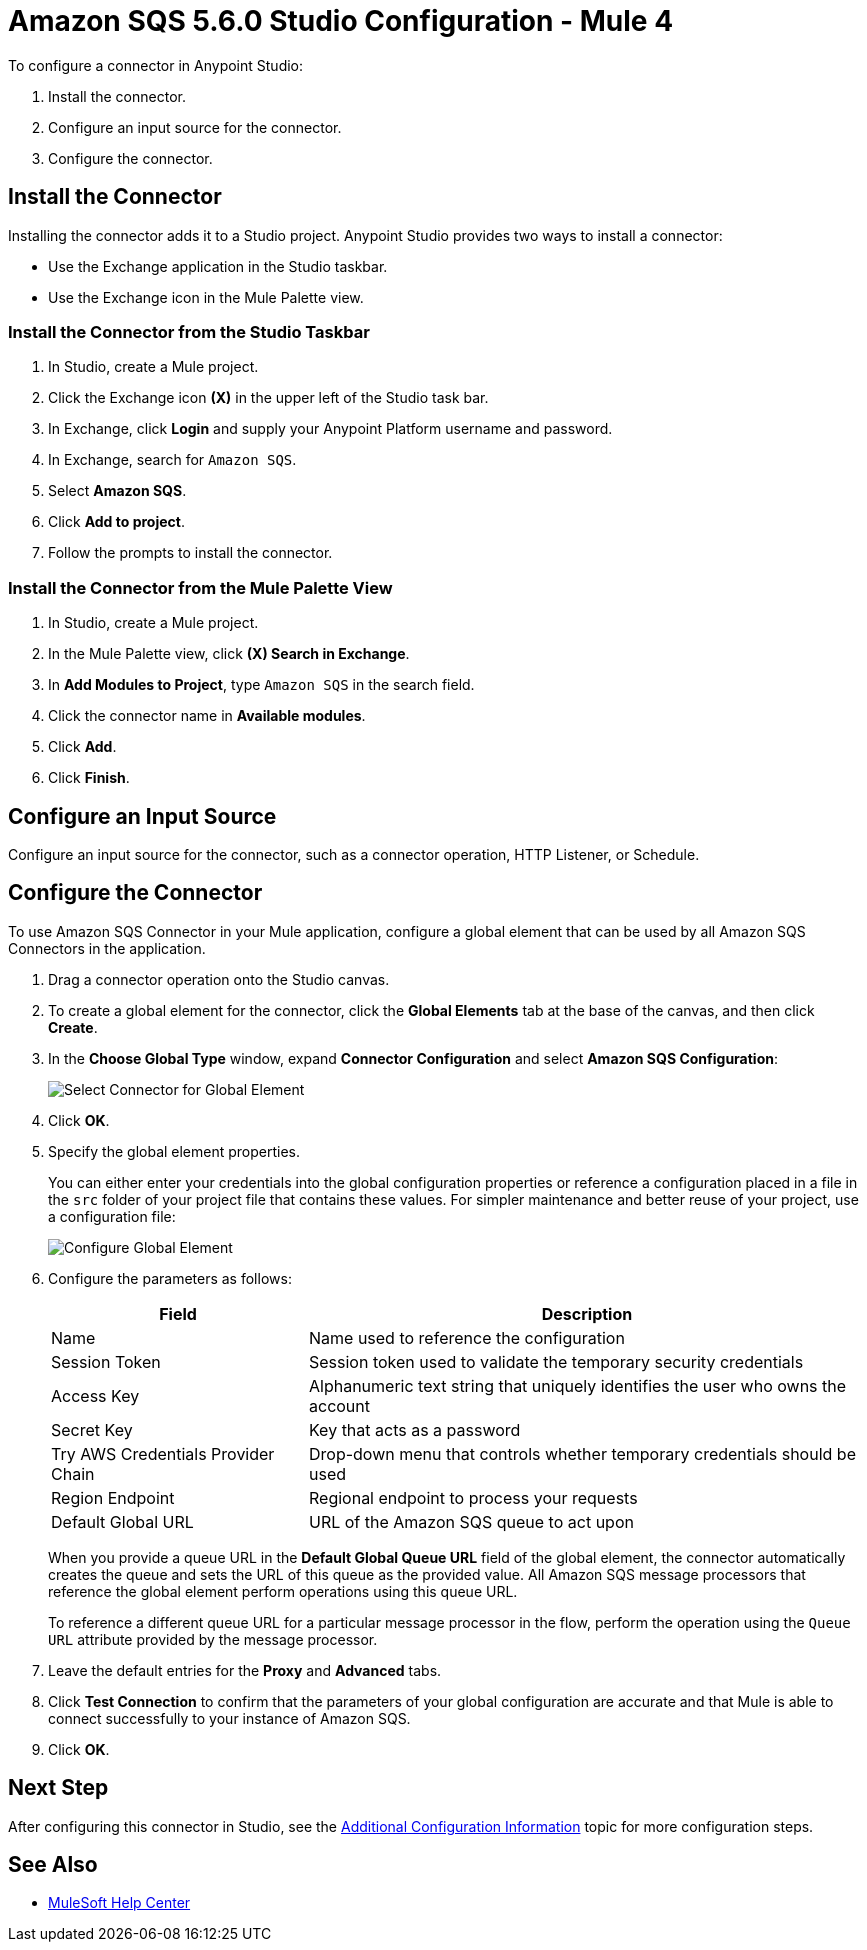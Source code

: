 = Amazon SQS 5.6.0 Studio Configuration - Mule 4
:page-aliases: connectors::amazon/amazon-sqs-connector-studio.adoc

To configure a connector in Anypoint Studio:

. Install the connector.
. Configure an input source for the connector.
. Configure the connector.

== Install the Connector

Installing the connector adds it to a Studio project. Anypoint Studio provides two ways to install a connector:

* Use the Exchange application in the Studio taskbar.

* Use the Exchange icon in the Mule Palette view.

=== Install the Connector from the Studio Taskbar

. In Studio, create a Mule project.
. Click the Exchange icon *(X)* in the upper left of the Studio task bar.
. In Exchange, click *Login* and supply your Anypoint Platform username and password.
. In Exchange, search for `Amazon SQS`.
. Select *Amazon SQS*.
. Click *Add to project*.
. Follow the prompts to install the connector.

=== Install the Connector from the Mule Palette View

. In Studio, create a Mule project.
. In the Mule Palette view, click *(X) Search in Exchange*.
. In *Add Modules to Project*, type `Amazon SQS` in the search field.
. Click the connector name in *Available modules*.
. Click *Add*.
. Click *Finish*.

== Configure an Input Source

Configure an input source for the connector, such as a connector operation, HTTP Listener, or Schedule.

== Configure the Connector

To use Amazon SQS Connector in your Mule application, configure a global element that can be used by all Amazon SQS Connectors in the application.

. Drag a connector operation onto the Studio canvas.
. To create a global element for the connector, click the *Global Elements* tab at the base of the canvas, and then click *Create*.
. In the *Choose Global Type* window, expand *Connector Configuration* and select *Amazon SQS Configuration*:
+
image::amazon-sqs-studio-select-global.png[Select Connector for Global Element]
+
. Click *OK*.
. Specify the global element properties.
+
You can either enter your credentials into the global configuration properties or reference a configuration placed in a file in the `src` folder of your project file that contains these values. For simpler maintenance and better reuse of your project, use a configuration file:
+
image::amazon-sqs-studio-global-config-new.png[Configure Global Element]
+
. Configure the parameters as follows:
+
[%header%autowidth.spread]
|===
|Field |Description
|Name | Name used to reference the configuration
|Session Token | Session token used to validate the temporary security credentials
|Access Key |Alphanumeric text string that uniquely identifies the user who owns the account
|Secret Key |Key that acts as a password
|Try AWS Credentials Provider Chain|Drop-down menu that controls whether temporary credentials should be used
|Region Endpoint |Regional endpoint to process your requests
|Default Global URL |URL of the Amazon SQS queue to act upon
|===
+
When you provide a queue URL in the *Default Global Queue URL* field of the global element, the connector automatically creates the queue and sets the URL of this queue as the provided value. All Amazon SQS message processors that reference the global element perform operations using this queue URL.
+
To reference a different queue URL for a particular message processor in the flow, perform the operation using the `Queue URL` attribute provided by the message processor.
. Leave the default entries for the *Proxy* and *Advanced* tabs.
. Click *Test Connection* to confirm that the parameters of your global configuration are accurate and that Mule is able to connect successfully to your instance of Amazon SQS.
. Click *OK*.

== Next Step

After configuring this connector in Studio, see the
xref:amazon-sqs-connector-config-topics.adoc[Additional Configuration Information]
topic for more configuration steps.

== See Also
* https://help.mulesoft.com[MuleSoft Help Center]

